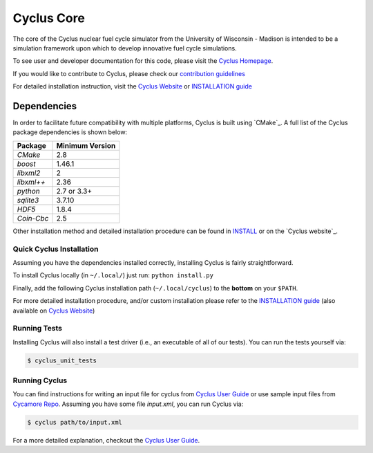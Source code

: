 ###########
Cyclus Core
###########

The core of the Cyclus nuclear fuel cycle simulator from the
University of Wisconsin - Madison is intended to be a simulation
framework upon which to develop innovative fuel cycle simulations.

To see user and developer documentation for this code, please visit
the `Cyclus Homepage`_.

If you would like to contribute to Cyclus, please check our `contribution
guidelines <CONTRIBUTING.rst>`_

For detailed installation instruction, visit the `Cyclus Website
<http://fuelcycle.org/user/index.html>`_ or `INSTALLATION guide <INSTALL.rst>`_


******************************
Dependencies
******************************

In order to facilitate future compatibility with multiple platforms,
Cyclus is built using `CMake`_. A full list of the Cyclus package
dependencies is shown below:

====================   ==================
Package                Minimum Version
====================   ==================
`CMake`                2.8
`boost`                1.46.1
`libxml2`              2
`libxml++`             2.36
`python`               2.7 or 3.3+
`sqlite3`              3.7.10
`HDF5`                 1.8.4
`Coin-Cbc`             2.5
====================   ==================

Other installation method and detailed installation procedure
can be found in `INSTALL`_ or on the `Cyclus website`_.


Quick Cyclus Installation
=============================================

Assuming you have the dependencies installed correctly, installing Cyclus is
fairly straightforward.

To install Cyclus locally (in ``~/.local/``) just run: ``python install.py``

Finally, add the following Cyclus installation path (``~/.local/cyclus``) to the
**bottom** on your ``$PATH``.

For more detailed installation procedure, and/or custom installation please
refer to the `INSTALLATION guide <INSTALL.rst>`_ (also available on `Cyclus
Website <http://fuelcycle.org/user/index.html>`_)

Running Tests
=============

Installing Cyclus will also install a test driver (i.e., an executable of all of
our tests). You can run the tests yourself via:

.. code-block:: bash

    $ cyclus_unit_tests

Running Cyclus
==============

You can find instructions for writing an input file for cyclus from `Cyclus User
Guide`_ or use sample input files from `Cycamore Repo`_. Assuming you have some
file `input.xml`, you can run Cyclus via:

.. code-block:: bash

    $ cyclus path/to/input.xml

For a more detailed explanation, checkout the `Cyclus User Guide`_.

.. _`Cyclus Homepage`: http://fuelcycle.org/
.. _`Cyclus User Guide`: http://fuelcycle.org/user/index.html
.. _`Cyclus repo`: https://github.com/cyclus/cyclus
.. _`Cycamore Repo`: https://github.com/cyclus/cycamore
.. _`Cyclus website`: http://fuelcycle.org/user/install.html
.. _`INSTALL`: INSTALL.rst
.. _`CONTRIBUTING`: CONTRIBUTING.rst


